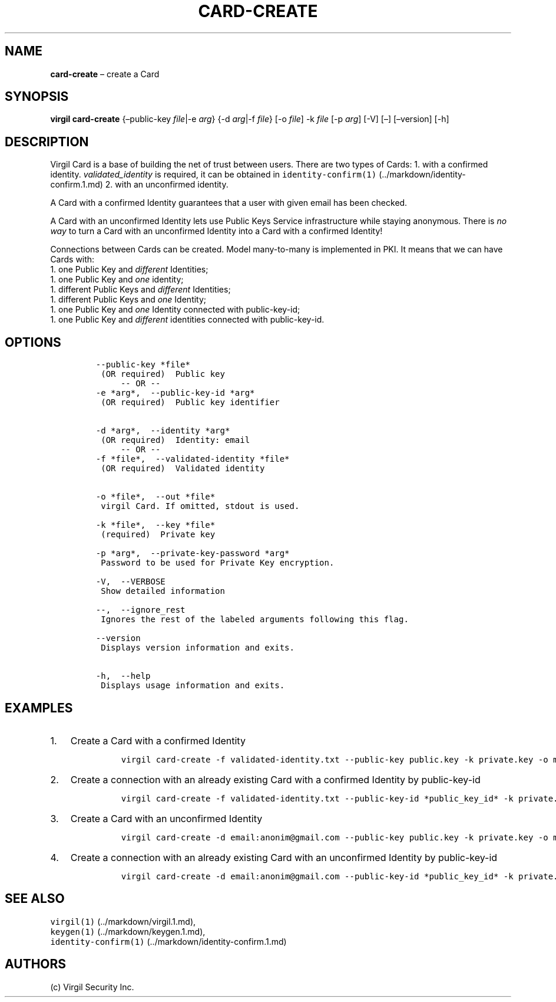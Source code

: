 .\" Automatically generated by Pandoc 1.16.0.2
.\"
.TH "CARD\-CREATE" "1" "February 29, 2016" "Virgil Security CLI (2.0.0)" "Virgil"
.hy
.SH NAME
.PP
\f[B]card\-create\f[] \[en] create a Card
.SH SYNOPSIS
.PP
\f[B]virgil card\-create\f[] {\[en]public\-key \f[I]file\f[]|\-e
\f[I]arg\f[]} {\-d \f[I]arg\f[]|\-f \f[I]file\f[]} [\-o \f[I]file\f[]]
\-k \f[I]file\f[] [\-p \f[I]arg\f[]] [\-V] [\[en]] [\[en]version] [\-h]
.SH DESCRIPTION
.PP
Virgil Card is a base of building the net of trust between users.
There are two types of Cards: 1.
with a confirmed identity.
\f[I]validated_identity\f[] is required, it can be obtained in
\f[C]identity\-confirm(1)\f[] (../markdown/identity-confirm.1.md) 2.
with an unconfirmed identity.
.PP
A Card with a confirmed Identity guarantees that a user with given email
has been checked.
.PP
A Card with an unconfirmed Identity lets use Public Keys Service
infrastructure while staying anonymous.
There is \f[I]no way\f[] to turn a Card with an unconfirmed Identity
into a Card with a confirmed Identity!
.PP
Connections between Cards can be created.
Model many\-to\-many is implemented in PKI.
It means that we can have Cards with:
.PD 0
.P
.PD
1.
one Public Key and \f[I]different\f[] Identities;
.PD 0
.P
.PD
1.
one Public Key and \f[I]one\f[] identity;
.PD 0
.P
.PD
1.
different Public Keys and \f[I]different\f[] Identities;
.PD 0
.P
.PD
1.
different Public Keys and \f[I]one\f[] Identity;
.PD 0
.P
.PD
1.
one Public Key and \f[I]one\f[] Identity connected with public\-key\-id;
.PD 0
.P
.PD
1.
one Public Key and \f[I]different\f[] identities connected with
public\-key\-id.
.SH OPTIONS
.IP
.nf
\f[C]
\-\-public\-key\ *file*
\ (OR\ required)\ \ Public\ key
\ \ \ \ \ \-\-\ OR\ \-\-
\-e\ *arg*,\ \ \-\-public\-key\-id\ *arg*
\ (OR\ required)\ \ Public\ key\ identifier


\-d\ *arg*,\ \ \-\-identity\ *arg*
\ (OR\ required)\ \ Identity:\ email
\ \ \ \ \ \-\-\ OR\ \-\-
\-f\ *file*,\ \ \-\-validated\-identity\ *file*
\ (OR\ required)\ \ Validated\ identity


\-o\ *file*,\ \ \-\-out\ *file*
\ virgil\ Card.\ If\ omitted,\ stdout\ is\ used.

\-k\ *file*,\ \ \-\-key\ *file*
\ (required)\ \ Private\ key

\-p\ *arg*,\ \ \-\-private\-key\-password\ *arg*
\ Password\ to\ be\ used\ for\ Private\ Key\ encryption.

\-V,\ \ \-\-VERBOSE
\ Show\ detailed\ information

\-\-,\ \ \-\-ignore_rest
\ Ignores\ the\ rest\ of\ the\ labeled\ arguments\ following\ this\ flag.

\-\-version
\ Displays\ version\ information\ and\ exits.

\-h,\ \ \-\-help
\ Displays\ usage\ information\ and\ exits.
\f[]
.fi
.SH EXAMPLES
.IP "1." 3
Create a Card with a confirmed Identity
.RS 4
.IP
.nf
\f[C]
virgil\ card\-create\ \-f\ validated\-identity.txt\ \-\-public\-key\ public.key\ \-k\ private.key\ \-o\ my_card.vcard
\f[]
.fi
.RE
.IP "2." 3
Create a connection with an already existing Card with a confirmed
Identity by public\-key\-id
.RS 4
.IP
.nf
\f[C]
virgil\ card\-create\ \-f\ validated\-identity.txt\ \-\-public\-key\-id\ *public_key_id*\ \-k\ private.key\ \-o\ my_card.vcard
\f[]
.fi
.RE
.IP "3." 3
Create a Card with an unconfirmed Identity
.RS 4
.IP
.nf
\f[C]
virgil\ card\-create\ \-d\ email:anonim\@gmail.com\ \-\-public\-key\ public.key\ \-k\ private.key\ \-o\ my_card.vcard
\f[]
.fi
.RE
.IP "4." 3
Create a connection with an already existing Card with an unconfirmed
Identity by public\-key\-id
.RS 4
.IP
.nf
\f[C]
virgil\ card\-create\ \-d\ email:anonim\@gmail.com\ \-\-public\-key\-id\ *public_key_id*\ \-k\ private.key\ \-o\ my_card.vcard
\f[]
.fi
.RE
.SH SEE ALSO
.PP
\f[C]virgil(1)\f[] (../markdown/virgil.1.md),
.PD 0
.P
.PD
\f[C]keygen(1)\f[] (../markdown/keygen.1.md),
.PD 0
.P
.PD
\f[C]identity\-confirm(1)\f[] (../markdown/identity-confirm.1.md)
.SH AUTHORS
(c) Virgil Security Inc.
